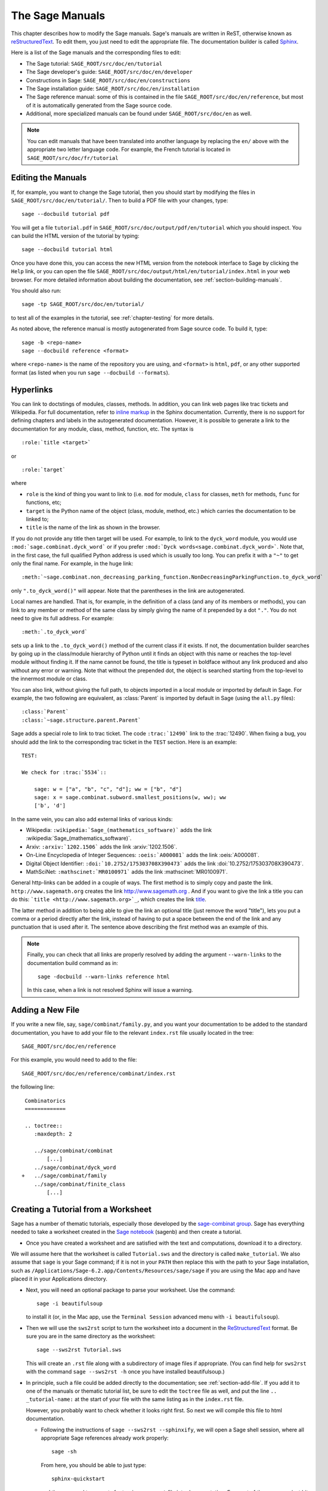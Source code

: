 .. _chapter-sage_manuals:

================
The Sage Manuals
================

This chapter describes how to modify the Sage manuals. Sage's manuals
are written in ReST, otherwise known as `reStructuredText`__. To edit
them, you just need to edit the appropriate file. The documentation
builder is called `Sphinx`__.

__ http://docutils.sourceforge.net/rst.html

__ http://sphinx.pocoo.org

Here is a list of the Sage manuals and the corresponding files to edit:

-  The Sage tutorial: ``SAGE_ROOT/src/doc/en/tutorial``

-  The Sage developer's guide:
   ``SAGE_ROOT/src/doc/en/developer``

-  Constructions in Sage:
   ``SAGE_ROOT/src/doc/en/constructions``

-  The Sage installation guide:
   ``SAGE_ROOT/src/doc/en/installation``

-  The Sage reference manual: some of this is contained in the file
   ``SAGE_ROOT/src/doc/en/reference``, but most of it is
   automatically generated from the Sage source code.

-  Additional, more specialized  manuals can be found under
   ``SAGE_ROOT/src/doc/en`` as well.

.. note::

   You can edit manuals that have been translated into another language
   by replacing the ``en/`` above with the appropriate two letter
   language code.  For example, the French tutorial is located in
   ``SAGE_ROOT/src/doc/fr/tutorial``


Editing the Manuals
===================

If, for example, you want to change the Sage tutorial, then you should
start by modifying the files in
``SAGE_ROOT/src/doc/en/tutorial/``. Then to build a PDF file
with your changes, type::

    sage --docbuild tutorial pdf

You will get a file ``tutorial.pdf`` in
``SAGE_ROOT/src/doc/output/pdf/en/tutorial`` which you should
inspect.  You can build the HTML version of the tutorial by typing::

    sage --docbuild tutorial html

Once you have done this, you can access the new HTML version from the
notebook interface to Sage by clicking the ``Help`` link, or you can
open the file
``SAGE_ROOT/src/doc/output/html/en/tutorial/index.html`` in
your web browser.  For more detailed information about building the
documentation, see :ref:`section-building-manuals`.

You should also run::

    sage -tp SAGE_ROOT/src/doc/en/tutorial/

to test all of the examples in the tutorial, see
:ref:`chapter-testing` for more details.

As noted above, the reference manual is mostly autogenerated from Sage
source code.  To build it, type::

    sage -b <repo-name>
    sage --docbuild reference <format>

where ``<repo-name>`` is the name of the repository you are using, and
``<format>`` is ``html``, ``pdf``, or any other supported format (as listed
when you run ``sage --docbuild --formats``).


.. _chapter-sage_manuals_links:

Hyperlinks
==========

You can link to doctstings of modules, classes, methods. In addition,
you can link web pages like trac tickets and Wikipedia. For full
documentation, refer to `inline markup`__ in the Sphinx
documentation. Currently, there is no support for defining chapters
and labels in the autogenerated documentation. However, it is possible
to generate a link to the documentation for any module, class, method,
function, etc. The syntax is

__ http://sphinx.pocoo.org/markup/inline.html

::

    :role:`title <target>`

or

::

    :role:`target`

where

- ``role`` is the kind of thing you want to link to (i.e. ``mod`` for
  module, ``class`` for classes, ``meth`` for methods, ``func`` for
  functions, etc;

- ``target`` is the Python name of the object (class, module, method,
  etc.) which carries the documentation to be linked to;

- ``title`` is the name of the link as shown in the browser.

If you do not provide any title then target will be used. For example,
to link to the ``dyck_word`` module, you would use
``:mod:`sage.combinat.dyck_word``` or if you prefer ``:mod:`Dyck
words<sage.combinat.dyck_word>```. Note that, in the first case, the
full qualified Python address is used which is usually too long. You
can prefix it with a ``"~"`` to get only the final name. For example,
in the huge link::

    :meth:`~sage.combinat.non_decreasing_parking_function.NonDecreasingParkingFunction.to_dyck_word`

only ``".to_dyck_word()"`` will appear. Note that the parentheses in
the link are autogenerated.

Local names are handled. That is, for example, in the definition of a
class (and any of its members or methods), you can link to any member
or method of the same class by simply giving the name of it prepended
by a dot ``"."``. You do not need to give its full address. For
example::

    :meth:`.to_dyck_word`

sets up a link to the ``.to_dyck_word()`` method of the current class
if it exists. If not, the documentation builder searches by going up
in the class/module hierarchy of Python until it finds an object with
this name or reaches the top-level module without finding it. If the
name cannot be found, the title is typeset in boldface without any
link produced and also without any error or warning. Note that without
the prepended dot, the object is searched starting from the top-level
to the innermost module or class.

You can also link, without giving the full path, to objects imported
in a local module or imported by default in Sage. For example, the two
following are equivalent, as :class:`Parent` is imported by default in
Sage (using the ``all.py`` files)::

    :class:`Parent`
    :class:`~sage.structure.parent.Parent`

Sage adds a special role to link to trac ticket. The code
``:trac:`12490``` link to the :trac:`12490`. When fixing a bug, you
should add the link to the corresponding trac ticket in the ``TEST``
section. Here is an example::

    TEST:

    We check for :trac:`5534`::

        sage: w = ["a", "b", "c", "d"]; ww = ["b", "d"]
        sage: x = sage.combinat.subword.smallest_positions(w, ww); ww
        ['b', 'd']

In the same vein, you can also add external links of various kinds:

- Wikipedia: ``:wikipedia:`Sage_(mathematics_software)``` adds the
  link :wikipedia:`Sage_(mathematics_software)`.

- Arxiv: ``:arxiv:`1202.1506``` adds the link :arxiv:`1202.1506`.

- On-Line Encyclopedia of Integer Sequences: ``:oeis:`A000081``` adds
  the link :oeis:`A000081`.

- Digital Object Identifier: ``:doi:`10.2752/175303708X390473``` adds
  the link :doi:`10.2752/175303708X390473`.

- MathSciNet: ``:mathscinet:`MR0100971``` adds the link
  :mathscinet:`MR0100971`.

General http-links can be added in a couple of ways. The first method
is to simply copy and paste the link. ``http://www.sagemath.org`` creates 
the link http://www.sagemath.org . And if you want to give the link a title 
you can do this: ```title <http://www.sagemath.org>`_``, which creates the 
link `title <http://www.sagemath.org>`_.

The latter method in addition to being able to give the link an optional 
title (just remove the word "title"), lets you put a comma or a period 
directly after the link, instead of having to put a space between the 
end of the link and any punctuation that is used after it. The sentence
above describing the first method was an example of this.

.. note::

    Finally, you can check that all links are properly resolved by
    adding the argument ``--warn-links`` to the documentation build
    command as in::

        sage -docbuild --warn-links reference html

    In this case, when a link is not resolved Sphinx will issue a
    warning.

.. _section-add-file:

Adding a New File
=================

If you write a new file, say, ``sage/combinat/family.py``, and you
want your documentation to be added to the standard documentation, you
have to add your file to the relevant ``index.rst`` file usually
located in the tree::

    SAGE_ROOT/src/doc/en/reference

For this example, you would need to add to the file::

    SAGE_ROOT/src/doc/en/reference/combinat/index.rst

the following line::

    Combinatorics
    =============

    .. toctree::
       :maxdepth: 2

       ../sage/combinat/combinat
           [...]
       ../sage/combinat/dyck_word
   +   ../sage/combinat/family
       ../sage/combinat/finite_class
           [...]

.. _section-create-tutorial:

Creating a Tutorial from a Worksheet
====================================

Sage has a number of thematic tutorials, especially those developed by the
`sage-combinat group <http://combinat.sagemath.org/doc/thematic_tutorials/index-sage-combinat.html>`_.
Sage has everything needed to take a worksheet created in the
`Sage notebook <https://github.com/sagemath/sagenb>`_ (sagenb) and then
create a tutorial.

* Once you have created a worksheet and are satisfied with the text and
  computations, download it to a directory.

We will assume here that the worksheet is called ``Tutorial.sws``
and the directory is called ``make_tutorial``.  We also assume that
``sage`` is your Sage command; if it is not in your ``PATH`` then replace
this with the path to your Sage installation, such as
``/Applications/Sage-6.2.app/Contents/Resources/sage/sage`` if you are
using the Mac app and have placed it in your Applications directory.

* Next, you will need an optional package to parse your worksheet.  Use the
  command::

      sage -i beautifulsoup

  to install it (or, in the Mac app, use the ``Terminal Session`` advanced
  menu with ``-i beautifulsoup``).

* Then we will use the ``sws2rst`` script to turn the worksheet into
  a document in the `ReStructuredText <http://sphinx-doc.org/rest.html>`_
  format.  Be sure you are in the same directory as the worksheet::

      sage --sws2rst Tutorial.sws

  This will create an ``.rst`` file along with a subdirectory of image
  files if appropriate.  (You can find help for ``sws2rst`` with the
  command ``sage --sws2rst -h`` once you have installed beautifulsoup.)

* In principle, such a file could be added directly to the documentation;
  see :ref:`section-add-file`.  If you add it to one of the manuals or
  thematic tutorial list, be sure to edit the ``toctree`` file as well,
  and put the line ``.. _tutorial-name:`` at the start of your file with
  the same listing as in the ``index.rst`` file.

  However, you probably want to check whether it looks right first.  So
  next we will compile this file to html documentation.

  * Following the instructions of ``sage --sws2rst --sphinxify``,
    we will open a Sage shell session, where all appropriate Sage
    references already work properly::

        sage -sh

    From here, you should be able to just type::

        sphinx-quickstart

    and then respond to prompts for turning your ``.rst`` file into
    documentation.  For most of them you can just hit enter/return to
    accept the defaults.  However, you will probably want to

    * Enter a name for the project
    * Enter a name for you
    * Type ``y`` for the question about using MathJax

    Now just do::

        make html

    and wait while magic happens.  To see the results, open the file
    ``make_tutorial/_build/html/Tutorial.html`` with a browser, or
    use your graphical file system to navigate to the same place.

* Now you can modify the ``.rst`` file more and repeat the steps
  of compiling it until it is ready for inclusion, or just for distribution
  among other Sage users as an HTML file.  (Do ``make pdf`` for a PDF
  version.)


.. _section-building-manuals:

Building the Manuals
====================

All of the Sage manuals are built using the ``sage --docbuild``
script.  The content of the ``sage --docbuild`` script is defined in
``SAGE_ROOT/src/doc/common/builder.py``.  It is a thin wrapper around
the ``sphinx-build`` script which does all of the real work.  It is
designed to be a replacement for the default Makefiles generated by
the ``sphinx-quickstart`` script.  The general form of the command
is::

    sage --docbuild <document-name> <format>

as explained below. For more information, there are two help commands
which give plenty of documentation for the ``sage --docbuild``
script::

    sage --docbuild --help

(or ``-h``) gives a basic listing of options and further
help commands, while::

    sage --docbuild --help-all

(or ``-H``) shows a somewhat more comprehensive help message.


Document Names
--------------

The ``<document-name>`` has the form::

    lang/name

where ``lang`` is a two-letter language code, and ``name`` is the
descriptive name of the document.  If the language is not specified,
then it defaults to English (``en``).  The following two commands do
the exact same thing::

    sage --docbuild tutorial html
    sage --docbuild en/tutorial html

To specify the French version of the tutorial, you would simply run::

    sage --docbuild fr/tutorial html


Output Formats
--------------

The Sage documentation build system currently supports all of the
output formats that Sphinx does. For more detailed information, see
the documentation on builders at `<http://sphinx.pocoo.org/builders.html>`_.


Syntax Highlighting Cython Code
===============================

If you need to put :ref:`Cython <chapter-cython>` code in a ReST file,
you can either precede the code block by ``.. code-block:: cython`` instead
of the usual ``::`` if you want to highlight one block of code in Cython,
or you can use ``.. highlight:: cython`` for a whole file.

The following example was generated by ``.. code-block:: cython``:

.. code-block:: cython

    cdef extern from "descrobject.h":
        ctypedef struct PyMethodDef:
            void *ml_meth
        ctypedef struct PyMethodDescrObject:
            PyMethodDef *d_method
        void* PyCFunction_GET_FUNCTION(object)
        bint PyCFunction_Check(object)
